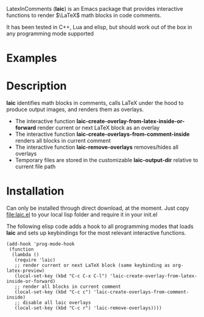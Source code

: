 LatexInComments (*laic*) is an Emacs package that provides interactive
functions to render $\LaTeX$ math blocks in code comments.

It has been tested in C++, Lua and elisp, but should work out of the
box in any programming mode supported

* Examples

#+html: <p align="center"><img src="laic_cpp_screenshot.png" width="50%" title"LaTeX in C++ comments"/></p>

* Description

*laic* identifies math blocks in comments, calls LaTeX under the hood
to produce output images, and renders them as overlays.

- The interactive function *laic-create-overlay-from-latex-inside-or-forward* render current or next LaTeX block as an overlay
- The interactive function *laic-create-overlays-from-comment-inside* renders all blocks in current comment
- The interactive function *laic-remove-overlays* removes/hides all overlays
- Temporary files are stored in the customizable *laic-output-dir* relative to current file path

* Installation

Can only be installed through direct download, at the moment. Just
copy [[file:laic.el]] to your local lisp folder and require it in your
init.el

The following elisp code adds a hook to all programming modes that
loads *laic* and sets up keybindings for the most relevant interactive
functions.
#+BEGIN_SRC elisp
  (add-hook 'prog-mode-hook
   (function
    (lambda ()
     (require 'laic)
     ;; render current or next LaTeX block (same keybinding as org-latex-preview)
     (local-set-key (kbd "C-c C-x C-l") 'laic-create-overlay-from-latex-inside-or-forward)
     ;; render all blocks in current comment
     (local-set-key (kbd "C-c c") 'laic-create-overlays-from-comment-inside)
     ;; disable all laic overlays
     (local-set-key (kbd "C-c r") 'laic-remove-overlays))))
#+END_SRC
